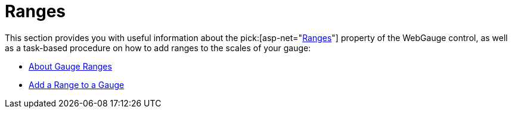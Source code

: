 ﻿////

|metadata|
{
    "name": "webgauge-ranges",
    "controlName": ["WebGauge"],
    "tags": [],
    "guid": "929706ec-c075-4e30-9a31-cb2cfd0f1b33",  
    "buildFlags": [],
    "createdOn": "2012-04-23T12:13:59.6304005Z"
}
|metadata|
////

= Ranges

This section provides you with useful information about the  pick:[asp-net="link:infragistics4.webui.ultrawebgauge.v{ProductVersion}~infragistics.ultragauge.resources.gaugerange.html[Ranges]"]  property of the WebGauge control, as well as a task-based procedure on how to add ranges to the scales of your gauge:

* link:webgauge-about-gauge-ranges.html[About Gauge Ranges]
* link:webgauge-add-a-range-to-a-gauge.html[Add a Range to a Gauge]